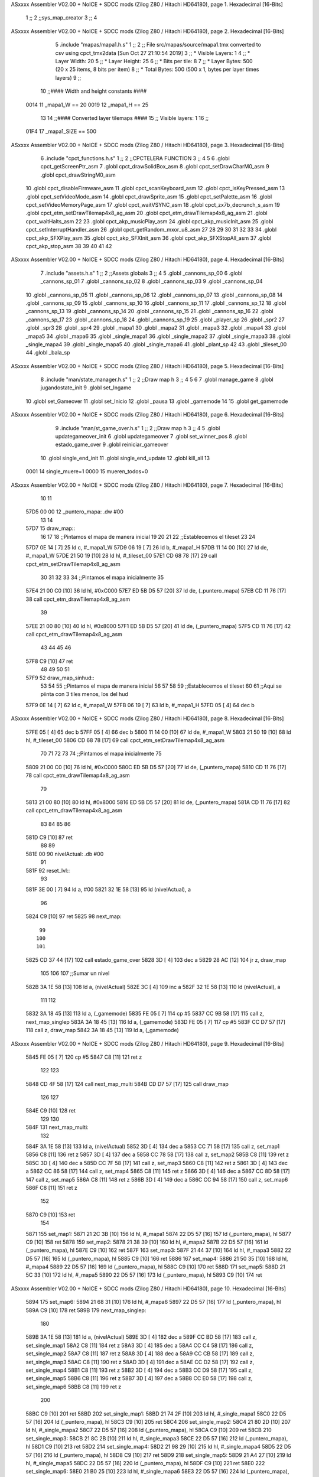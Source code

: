ASxxxx Assembler V02.00 + NoICE + SDCC mods  (Zilog Z80 / Hitachi HD64180), page 1.
Hexadecimal [16-Bits]



                              1 ;;
                              2 ;;sys_map_creator
                              3 ;;
                              4 
ASxxxx Assembler V02.00 + NoICE + SDCC mods  (Zilog Z80 / Hitachi HD64180), page 2.
Hexadecimal [16-Bits]



                              5 .include "mapas/mapa1.h.s"
                              1 ;;
                              2 ;; File src/mapas/source/mapa1.tmx converted to csv using cpct_tmx2data [Sun Oct 27 21:10:54 2019]
                              3 ;;   * Visible Layers:  1
                              4 ;;   * Layer Width:     20
                              5 ;;   * Layer Height:    25
                              6 ;;   * Bits per tile:   8
                              7 ;;   * Layer Bytes:     500 (20 x 25 items, 8 bits per item)
                              8 ;;   * Total Bytes:     500 (500 x 1, bytes per layer times layers)
                              9 ;;
                             10 ;;#### Width and height constants ####
                     0014    11 _mapa1_W == 20
                     0019    12 _mapa1_H == 25
                             13 
                             14 ;;#### Converted layer tilemaps ####
                             15 ;;   Visible layers: 1
                             16 ;;
                     01F4    17 _mapa1_SIZE == 500
ASxxxx Assembler V02.00 + NoICE + SDCC mods  (Zilog Z80 / Hitachi HD64180), page 3.
Hexadecimal [16-Bits]



                              6 .include "cpct_functions.h.s"
                              1 ;;
                              2 ;;CPCTELERA FUNCTION
                              3 ;;
                              4 
                              5 
                              6 .globl cpct_getScreenPtr_asm
                              7 .globl cpct_drawSolidBox_asm
                              8 .globl cpct_setDrawCharM0_asm 
                              9 .globl cpct_drawStringM0_asm
                             10 .globl cpct_disableFirmware_asm
                             11 .globl cpct_scanKeyboard_asm
                             12 .globl cpct_isKeyPressed_asm
                             13 .globl cpct_setVideoMode_asm
                             14 .globl cpct_drawSprite_asm
                             15 .globl cpct_setPalette_asm
                             16 .globl cpct_setVideoMemoryPage_asm
                             17 .globl cpct_waitVSYNC_asm
                             18 .globl cpct_zx7b_decrunch_s_asm
                             19 .globl cpct_etm_setDrawTilemap4x8_ag_asm
                             20 .globl cpct_etm_drawTilemap4x8_ag_asm	
                             21 .globl cpct_waitHalts_asm
                             22 
                             23 .globl cpct_akp_musicPlay_asm
                             24 .globl cpct_akp_musicInit_asm
                             25 .globl cpct_setInterruptHandler_asm
                             26 .globl cpct_getRandom_mxor_u8_asm
                             27 
                             28 
                             29 
                             30 
                             31 
                             32 
                             33 
                             34 .globl cpct_akp_SFXPlay_asm
                             35 .globl cpct_akp_SFXInit_asm
                             36 .globl cpct_akp_SFXStopAll_asm
                             37 .globl cpct_akp_stop_asm
                             38 
                             39 
                             40 
                             41 
                             42 
ASxxxx Assembler V02.00 + NoICE + SDCC mods  (Zilog Z80 / Hitachi HD64180), page 4.
Hexadecimal [16-Bits]



                              7 .include "assets.h.s"
                              1 ;;
                              2 ;;Assets globals
                              3 ;;
                              4 
                              5 .globl _cannons_sp_00
                              6 .globl _cannons_sp_01
                              7 .globl _cannons_sp_02
                              8 .globl _cannons_sp_03
                              9 .globl _cannons_sp_04
                             10 .globl _cannons_sp_05
                             11 .globl _cannons_sp_06
                             12 .globl _cannons_sp_07
                             13 .globl _cannons_sp_08
                             14 .globl _cannons_sp_09
                             15 .globl _cannons_sp_10
                             16 .globl _cannons_sp_11
                             17 .globl _cannons_sp_12
                             18 .globl _cannons_sp_13
                             19 .globl _cannons_sp_14
                             20 .globl _cannons_sp_15
                             21 .globl _cannons_sp_16
                             22 .globl _cannons_sp_17
                             23 .globl _cannons_sp_18
                             24 .globl _cannons_sp_19
                             25 .globl _player_sp
                             26 .globl _spr2
                             27 .globl _spr3
                             28 .globl _spr4
                             29 .globl _mapa1
                             30 .globl _mapa2
                             31 .globl _mapa3
                             32 .globl _mapa4
                             33 .globl _mapa5
                             34 .globl _mapa6
                             35 .globl _single_mapa1
                             36 .globl _single_mapa2
                             37 .globl _single_mapa3
                             38 .globl _single_mapa4
                             39 .globl _single_mapa5
                             40 .globl _single_mapa6
                             41 .globl _plant_sp
                             42 
                             43 .globl _tileset_00
                             44 .globl _bala_sp
ASxxxx Assembler V02.00 + NoICE + SDCC mods  (Zilog Z80 / Hitachi HD64180), page 5.
Hexadecimal [16-Bits]



                              8 .include "man/state_manager.h.s"
                              1 ;;
                              2 ;;Draw map h
                              3 ;;
                              4 
                              5 
                              6 
                              7 .globl manage_game
                              8 .globl jugandostate_init
                              9 .globl set_Ingame
                             10 .globl set_Gameover
                             11 .globl set_Inicio
                             12 .globl _pausa
                             13 .globl _gamemode
                             14 
                             15 .globl get_gamemode
ASxxxx Assembler V02.00 + NoICE + SDCC mods  (Zilog Z80 / Hitachi HD64180), page 6.
Hexadecimal [16-Bits]



                              9 .include "man/st_game_over.h.s"
                              1 ;;
                              2 ;;Draw map h
                              3 ;;
                              4 
                              5 .globl updategameover_init
                              6 .globl updategameover
                              7 .globl set_winner_pos
                              8 .globl estado_game_over
                              9 .globl reiniciar_gameover
                             10 .globl single_end_init
                             11 .globl single_end_update
                             12 .globl kill_all
                             13 
                     0001    14 single_muere=1
                     0000    15 mueren_todos=0
ASxxxx Assembler V02.00 + NoICE + SDCC mods  (Zilog Z80 / Hitachi HD64180), page 7.
Hexadecimal [16-Bits]



                             10     
                             11 
   57D5 00 00                12 _puntero_mapa: .dw #00
                             13 
                             14 
   57D7                      15 draw_map::
                             16 
                             17 
                             18 ;;Pintamos el mapa de manera inicial
                             19 
                             20    
                             21     
                             22     ;;Establecemos el tileset
                             23    
                             24 
   57D7 0E 14         [ 7]   25     ld    c,  #_mapa1_W
   57D9 06 19         [ 7]   26     ld    b,  #_mapa1_H
   57DB 11 14 00      [10]   27     ld    de, #_mapa1_W
   57DE 21 50 19      [10]   28     ld    hl, #_tileset_00
   57E1 CD 68 78      [17]   29     call cpct_etm_setDrawTilemap4x8_ag_asm
                             30  
                             31  
                             32 
                             33 
                             34     ;;Pintamos el mapa inicialmente
                             35   
   57E4 21 00 C0      [10]   36      ld    hl, #0xC000
   57E7 ED 5B D5 57   [20]   37      ld    de, (_puntero_mapa)
   57EB CD 11 76      [17]   38      call cpct_etm_drawTilemap4x8_ag_asm
                             39 
   57EE 21 00 80      [10]   40      ld    hl, #0x8000
   57F1 ED 5B D5 57   [20]   41      ld    de, (_puntero_mapa)
   57F5 CD 11 76      [17]   42      call cpct_etm_drawTilemap4x8_ag_asm
                             43 
                             44 
                             45    
                             46 
   57F8 C9            [10]   47 ret
                             48 
                             49 
                             50 
                             51 
   57F9                      52 draw_map_sinhud::
                             53 
                             54 
                             55 ;;Pintamos el mapa de manera inicial
                             56 
                             57    
                             58     
                             59     ;;Establecemos el tileset
                             60 
                             61     ;;Aqui se piinta con 3 tiles menos, los del hud
   57F9 0E 14         [ 7]   62     ld    c,  #_mapa1_W
   57FB 06 19         [ 7]   63     ld    b,  #_mapa1_H
   57FD 05            [ 4]   64     dec b
ASxxxx Assembler V02.00 + NoICE + SDCC mods  (Zilog Z80 / Hitachi HD64180), page 8.
Hexadecimal [16-Bits]



   57FE 05            [ 4]   65     dec b
   57FF 05            [ 4]   66     dec b
   5800 11 14 00      [10]   67     ld    de, #_mapa1_W
   5803 21 50 19      [10]   68     ld    hl, #_tileset_00
   5806 CD 68 78      [17]   69     call cpct_etm_setDrawTilemap4x8_ag_asm
                             70  
                             71  
                             72 
                             73 
                             74     ;;Pintamos el mapa inicialmente
                             75   
   5809 21 00 C0      [10]   76      ld    hl, #0xC000
   580C ED 5B D5 57   [20]   77      ld    de, (_puntero_mapa)
   5810 CD 11 76      [17]   78      call cpct_etm_drawTilemap4x8_ag_asm
                             79 
   5813 21 00 80      [10]   80      ld    hl, #0x8000
   5816 ED 5B D5 57   [20]   81      ld    de, (_puntero_mapa)
   581A CD 11 76      [17]   82      call cpct_etm_drawTilemap4x8_ag_asm
                             83 
                             84 
                             85    
                             86 
   581D C9            [10]   87 ret
                             88 
                             89 
   581E 00                   90 nivelActual: .db #00
                             91 
   581F                      92 reset_lvl::
                             93 
   581F 3E 00         [ 7]   94   ld a, #00
   5821 32 1E 58      [13]   95   ld (nivelActual), a
                             96 
   5824 C9            [10]   97 ret
   5825                      98 next_map::
                             99 
                            100 
                            101 
   5825 CD 37 44      [17]  102 call estado_game_over
   5828 3D            [ 4]  103 dec a
   5829 28 AC         [12]  104 jr z, draw_map
                            105 
                            106 
                            107     ;;Sumar un nivel
   582B 3A 1E 58      [13]  108     ld a, (nivelActual)
   582E 3C            [ 4]  109     inc a
   582F 32 1E 58      [13]  110     ld (nivelActual), a
                            111 
                            112 
   5832 3A 18 45      [13]  113     ld a, (_gamemode) 
   5835 FE 05         [ 7]  114     cp #5
   5837 CC 9B 58      [17]  115     call z, next_map_singlep
   583A 3A 18 45      [13]  116     ld a, (_gamemode) 
   583D FE 05         [ 7]  117     cp #5
   583F CC D7 57      [17]  118     call z, draw_map
   5842 3A 18 45      [13]  119     ld a, (_gamemode) 
ASxxxx Assembler V02.00 + NoICE + SDCC mods  (Zilog Z80 / Hitachi HD64180), page 9.
Hexadecimal [16-Bits]



   5845 FE 05         [ 7]  120     cp #5
   5847 C8            [11]  121     ret z
                            122 
                            123 
   5848 CD 4F 58      [17]  124     call next_map_multi
   584B CD D7 57      [17]  125     call draw_map
                            126 
                            127 
   584E C9            [10]  128 ret
                            129 
                            130 
   584F                     131 next_map_multi:
                            132 
   584F 3A 1E 58      [13]  133     ld a, (nivelActual)
   5852 3D            [ 4]  134     dec a
   5853 CC 71 58      [17]  135     call z, set_map1
   5856 C8            [11]  136         ret z
   5857 3D            [ 4]  137     dec a
   5858 CC 78 58      [17]  138     call z, set_map2
   585B C8            [11]  139         ret z
   585C 3D            [ 4]  140     dec a
   585D CC 7F 58      [17]  141     call z, set_map3
   5860 C8            [11]  142         ret z
   5861 3D            [ 4]  143     dec a
   5862 CC 86 58      [17]  144     call z, set_map4
   5865 C8            [11]  145         ret z
   5866 3D            [ 4]  146     dec a
   5867 CC 8D 58      [17]  147     call z, set_map5
   586A C8            [11]  148         ret z
   586B 3D            [ 4]  149     dec a
   586C CC 94 58      [17]  150     call z, set_map6
   586F C8            [11]  151         ret z
                            152 
   5870 C9            [10]  153 ret
                            154 
   5871                     155 set_map1:
   5871 21 2C 3B      [10]  156     ld hl, #_mapa1
   5874 22 D5 57      [16]  157     ld (_puntero_mapa), hl
   5877 C9            [10]  158 ret
   5878                     159 set_map2:
   5878 21 38 39      [10]  160     ld hl, #_mapa2
   587B 22 D5 57      [16]  161     ld (_puntero_mapa), hl
   587E C9            [10]  162 ret
   587F                     163 set_map3:
   587F 21 44 37      [10]  164     ld hl, #_mapa3
   5882 22 D5 57      [16]  165     ld (_puntero_mapa), hl
   5885 C9            [10]  166 ret
   5886                     167 set_map4:
   5886 21 50 35      [10]  168     ld hl, #_mapa4
   5889 22 D5 57      [16]  169     ld (_puntero_mapa), hl
   588C C9            [10]  170 ret
   588D                     171 set_map5:
   588D 21 5C 33      [10]  172     ld hl, #_mapa5
   5890 22 D5 57      [16]  173     ld (_puntero_mapa), hl
   5893 C9            [10]  174 ret
ASxxxx Assembler V02.00 + NoICE + SDCC mods  (Zilog Z80 / Hitachi HD64180), page 10.
Hexadecimal [16-Bits]



   5894                     175 set_map6:
   5894 21 68 31      [10]  176     ld hl, #_mapa6
   5897 22 D5 57      [16]  177     ld (_puntero_mapa), hl
   589A C9            [10]  178 ret
   589B                     179 next_map_singlep:
                            180     
   589B 3A 1E 58      [13]  181     ld a, (nivelActual)
   589E 3D            [ 4]  182     dec a
   589F CC BD 58      [17]  183     call z, set_single_map1
   58A2 C8            [11]  184         ret z
   58A3 3D            [ 4]  185     dec a
   58A4 CC C4 58      [17]  186     call z, set_single_map2
   58A7 C8            [11]  187         ret z
   58A8 3D            [ 4]  188     dec a
   58A9 CC CB 58      [17]  189     call z, set_single_map3
   58AC C8            [11]  190         ret z
   58AD 3D            [ 4]  191     dec a
   58AE CC D2 58      [17]  192     call z, set_single_map4
   58B1 C8            [11]  193         ret z
   58B2 3D            [ 4]  194     dec a
   58B3 CC D9 58      [17]  195     call z, set_single_map5
   58B6 C8            [11]  196         ret z
   58B7 3D            [ 4]  197     dec a
   58B8 CC E0 58      [17]  198     call z, set_single_map6
   58BB C8            [11]  199         ret z
                            200 
   58BC C9            [10]  201 ret
   58BD                     202 set_single_map1:
   58BD 21 74 2F      [10]  203     ld hl, #_single_mapa1
   58C0 22 D5 57      [16]  204     ld (_puntero_mapa), hl
   58C3 C9            [10]  205 ret
   58C4                     206 set_single_map2:
   58C4 21 80 2D      [10]  207     ld hl, #_single_mapa2
   58C7 22 D5 57      [16]  208     ld (_puntero_mapa), hl
   58CA C9            [10]  209 ret
   58CB                     210 set_single_map3:
   58CB 21 8C 2B      [10]  211     ld hl, #_single_mapa3
   58CE 22 D5 57      [16]  212     ld (_puntero_mapa), hl
   58D1 C9            [10]  213 ret
   58D2                     214 set_single_map4:
   58D2 21 98 29      [10]  215     ld hl, #_single_mapa4
   58D5 22 D5 57      [16]  216     ld (_puntero_mapa), hl
   58D8 C9            [10]  217 ret
   58D9                     218 set_single_map5:
   58D9 21 A4 27      [10]  219     ld hl, #_single_mapa5
   58DC 22 D5 57      [16]  220     ld (_puntero_mapa), hl
   58DF C9            [10]  221 ret
   58E0                     222 set_single_map6:
   58E0 21 B0 25      [10]  223     ld hl, #_single_mapa6
   58E3 22 D5 57      [16]  224     ld (_puntero_mapa), hl
   58E6 C9            [10]  225 ret
                            226 
                            227 
                            228 
